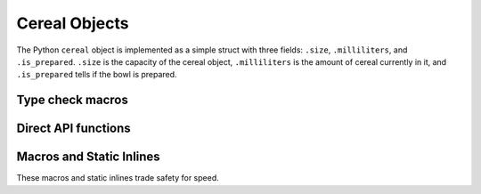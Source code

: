 .. highlight:: c

.. _cerealobjects:

Cereal Objects
--------------

The Python ``cereal`` object is implemented as a simple struct with
three fields: ``.size``, ``.milliliters``, and ``.is_prepared``. ``.size``
is the capacity of the cereal object, ``.milliliters`` is the amount of
cereal currently in it, and ``.is_prepared`` tells if the bowl is prepared.

.. index:: object: cereal


.. c:type:: PyCerealObject

   This subtype of :c:type:`PyObject` represents a Python cereal object.


.. c:var:: PyTypeObject PyCereal_Type

   This instance of :c:type:`PyTypeObject` represents the Python cereal type;
   it is the same object as :class:`cereal` in the Python layer.


Type check macros
^^^^^^^^^^^^^^^^^

.. c:function:: int PyCereal_Check(PyObject *o)

   Return true if the object *o* is a cereal object or an instance of a
   subtype of the cereal type.  This function always succeeds.


.. c:function:: int PyCereal_CheckExact(PyObject *o)

   Return true if the object *o* is a cereal object, but not an instance of a
   subtype of the cereal type.  This function always succeeds.


Direct API functions
^^^^^^^^^^^^^^^^^^^^

.. c:function:: PyObject* PyCereal_New(Py_ssize_t ml)

   Return a new, unprepared cereal bowl with maximum capacity
   as ``ml`` milliliters.
   ``ml`` must be positive and non-zero.


.. c:function:: PyObject* PyCereal_FromFields(Py_ssize_t size, Py_ssize_t ml)

   Return a cereal bowl from capacity and how much should already
   be in it.
   If ``ml`` is non-zero, ``.is_prepared`` is set to 1. Otherwise,
   it is set to 0.
   ``size`` must be non-zero.
   ``ml`` must not be greater than ``size``.
   Both arguments must be positive.


.. c:function:: PyObject* PyCereal_FromFieldsOverflow(Py_ssize_t size, Py_ssize_t ml)

   Return a cereal bowl from capacity and how much should already
   be in it.
   If ``ml`` is non-zero, ``.is_finished`` is set to 1. Otherwise,
   it is set to 0.
   ``size`` must be non-zero.
   ``ml`` can be greater than ``size``, but it will get clamped.
   Both arguments must be positive.


.. c:function:: int PyCereal_Prepare(PyCerealObject *cereal, Py_ssize_t ml)

   Prepare ``ml`` milliliters of cereal in the cereal bowl ``cereal``.
   If the cereal bowl is prepared, it must be finished before preparing again.
   ``ml`` must not exceed maximum bowl capacity, nor must it be 0, nor must it
   be negative.


.. c:function:: int PyCereal_Eat(PyCerealObject *cereal, Py_ssize_t ml)

   Eat ``ml`` milliliters of cereal from the cereal bowl ``cereal``.
   Cereal bowl must be prepared before eating.
   ``ml`` must be positive and less than or equal to ``cereal.milliliters``.
   -1 can be substituted for ``ml`` to eat all of the cereal bowl.


.. c:function:: int PyCereal_Finish(PyCerealObject *cereal)

   Finish the cereal bowl ``cereal``.
   Cereal bowl must be prepared and empty before finishing.


.. c:function:: PyObject* PyCereal_Add(PyCerealObject *cereal, Py_ssize_t ml)

   Add ``ml`` milliliters of cereal to the cereal bowl ``cereal``.
   ``cereal.milliliters + ml`` must not exceed maximum bowl capacity
   nor must it be negative.
   Cereal bowl must be prepared.


.. c:function:: PyObject* PyCereal_Subtract(PyCerealObject *cereal, Py_ssize_t ml)

   Waste ``ml`` milliliters of cereal from the cereal bowl ``cereal``.
   ``ml`` must not exceed ``cereal.milliliters`` nor must it be negative.
   Cereal bowl must be prepared.


.. c:function:: PyObject* PyCereal_Multiply(PyCerealObject *cereal, Py_ssize_t size)

   ``cereal.milliliters`` will be multiplied by ``size`` and new object
   with its ``.milliliters`` field as the result will be returned.
   ``cereal.milliliters size`` must not exceed maximum bowl capacity.


.. c:function:: PyObject* PyCereal_Divide(PyCerealObject *cereal, Py_ssize_t size)

   ``cereal.milliliters`` will be (floor) divided by ``size`` and new object
   with its ``.milliliters`` field as the result will be returned.
   ``size`` must not be negative nor must it be 0.


.. c:function:: PyObject* PyCereal_Resize(PyCerealObject *cereal, Py_ssize_t size)

   Return a cereal bowl with the cereal bowl ``cereal``'s capacity
   resized to ``size`` milliliters.
   ``size`` must be greater than or equal to ``cereal.milliliters``
   and it must be non-zero.


.. c:function:: PyObject* PyCereal_ResizeOverflow(PyCerealObject *cereal, Py_ssize_t size)

   Return a cereal bowl with the cereal bowl ``cereal``'s capacity
   resized to ``size`` milliliters.
   ``size`` must be non-zero.


.. c:function:: PyObject* PyCereal_AddSizeAbsolute(PyCerealObject *cereal, Py_ssize_t size)

   Return a cereal bowl with the cereal bowl ``cereal``'s capacity
   resized to ``cereal.size + size`` milliliters.
   ``size`` cannot be negative.


.. c:function:: PyObject* PyCereal_SubtractSizeAbsolute(PyCerealObject *cereal, Py_ssize_t size)

   Return a cereal bowl with the cereal bowl ``cereal``'s capacity
   resized to ``cereal.size - size`` milliliters.
   ``size`` must be less than or equal to ``cereal.size - cereal.milliliters``.
   ``size`` cannot be negative.


.. c:function:: PyObject* PyCereal_MultiplySizeAbsolute(PyCerealObject *cereal, Py_ssize_t size)

   Return a cereal bowl with the cereal bowl ``cereal``'s capacity
   resized to ``cereal.size size`` milliliters.
   ``size`` can never be negative.


.. c:function:: PyObject* PyCereal_AddSizeRelative(PyCerealObject *cereal, Py_ssize_t ml)

   Return a cereal bowl with the cereal bowl ``cereal``'s capacity
   resized to ``cereal.milliliters + ml`` milliliters.
   ``ml`` cannot be negative.


.. c:function:: ``PyCereal_SubtractSizeRelative`` does not exist for one reason:
   In these kinds of functions, we don't want to waste cereal.


.. c:function:: PyObject* PyCereal_MultiplySizeRelative(PyCerealObject *cereal, Py_ssize_t ml)

   Return a cereal bowl with the cereal bowl ``cereal``'s capacity
   resized to ``cereal.milliliters * ml`` milliliters.
   ``ml`` can never be negative.

Macros and Static Inlines
^^^^^^^^^^^^^^^^^^^^^^^^^

These macros and static inlines trade safety for speed.

.. c:function:: int _PyCereal_IS_EMPTY(const PyCerealObject *cereal)

   Static inline version of :c:expr:`cereal->milliliters == 0`.


.. c:function:: int PyCereal_IS_EMPTY(PyObject *ob)

   Macro that casts :c:expr:`ob` to a :c:expr:`const PyCerealObject*` and calls
   :c:func:`_PyCereal_IS_EMPTY`.


.. c:function:: int _PyCereal_IS_FULL(const PyCerealObject *cereal)

   Static inline version of :c:expr:`cereal->milliliters == cereal->size`.


.. c:function:: int PyCereal_IS_FULL(PyObject *ob)

   Macro that casts :c:expr:`ob` to a :c:expr:`const PyCerealObject*` and calls
   :c:func:`_PyCereal_IS_FULL`.


.. c:function:: int _PyCereal_IS_PREPARED(PyObject *ob)

   Static inline that returns :c:expr:`cereal->is_prepared`.


.. c:function:: int _PyCereal_IS_UNFINISHED(const PyCerealObject *cereal)

   Alias for :c:func:`_PyCereal_IS_PREPARED`.


.. c:function:: int PyCereal_IS_PREPARED(PyObject *ob)

   Macro that casts :c:expr:`ob` to a :c:expr:`const PyCerealObject*` and calls
   :c:func:`_PyCereal_IS_PREPARED`.


.. c:function:: int PyCereal_IS_UNFINISHED(PyObject *ob)

   Alias for :c:func:`PyCereal_IS_PREPARED`.


.. c:function:: int _PyCereal_IS_FINISHED(const PyCerealObject *cereal)

   Static inline that returns :c:expr:`cereal->is_prepared == 0`.


.. c:function:: int _PyCereal_IS_UNPREPARED(const PyCerealObject *cereal)

   Alias for :c:func:`_PyCereal_IS_FINISHED`.


.. c:function:: int PyCereal_IS_FINISHED(PyObject *ob)

   Macro that casts :c:expr:`ob` to a :c:expr:`const PyCerealObject*` and calls
   :c:func:`_PyCereal_IS_FINISHED`.


.. c:function:: int PyCereal_IS_UNPREPARED(PyObject *ob)

   Alias for :c:func:`PyCereal_IS_FINISHED`.


.. c:function:: int _PyCereal_RESIZE(PyCerealObject *cereal, Py_ssize_t size)

   Static inline version of :c:func:`PyCereal_Resize`.
   Asserts :c:expr:`size >= cereal->milliliters` then assigns :c:expr:`cereal->size`
   to :c:expr:`size`.


.. c:function:: int PyCereal_RESIZE(PyObject *ob, Py_ssize_t size)

   Macro version of :c:func:`PyCereal_Resize`.
   Casts :c:expr:`ob` to a :c:expr:`PyCerealObject*` and calls
   :c:func:`_PyCereal_RESIZE` with it and :c:expr:`size`.


.. c:function:: int _PyCereal_RESIZE_OVERFLOW(PyCerealObject *cereal, Py_ssize_t size)

   Static inline version of :c:func:`PyCereal_ResizeOverflow`.
   Asserts :c:expr:`size > 0` then assigns :c:expr:`cereal->size`
   to :c:expr:`size`. If :c:expr:`size < cereal->milliliters`, then
   :c:expr:`cereal->milliliters` gets assigned to :c:expr:`size`.


.. c:function:: int PyCereal_RESIZE_OVERFLOW(PyObject *ob, Py_ssize_t size)

   Macro version of :c:func:`PyCereal_ResizeOverflow`.
   Casts :c:expr:`ob` to a :c:expr:`PyCerealObject*` and calls
   :c:func:`_PyCereal_RESIZE_OVERFLOW` with it and :c:expr:`size`.


.. c:function:: int _PyCereal_FINISH(PyCerealObject *cereal, Py_ssize_t size)

   Static inline version of :c:func:`PyCereal_Finish`.
   Asserts :c:expr:`cereal->is_prepared` and :c:expr:`cereal->milliliters == 0`
   then assigns :c:expr:`cereal->is_prepared` to 0.


.. c:function:: int PyCereal_FINISH(PyObject *ob, Py_ssize_t size)

   Macro version of :c:func:`PyCereal_Finish`.
   Casts :c:expr:`ob` to a :c:expr:`PyCerealObject*` and calls
   :c:func:`_PyCereal_FINISH`.


.. c:function:: int _PyCereal_PREPARE(PyCerealObject *cereal, Py_ssize_t size)

   Static inline version of :c:func:`PyCereal_Prepare`.
   Asserts :c:expr:`cereal->is_prepared == 0` and :c:expr:`size <= cereal->size`
   then assigns :c:expr:`cereal->is_prepared` and :c:expr:`cereal->milliliters`
   to 1 and :c:expr:`size` respectively.


.. c:function:: int PyCereal_PREPARE(PyObject *ob, Py_ssize_t size)

   Macro version of :c:func:`PyCereal_Prepare`.
   Casts :c:expr:`ob` to a :c:expr:`PyCerealObject*` and calls
   :c:func:`_PyCereal_PREPARE`.


.. c:function:: int _PyCereal_EAT(PyCerealObject *cereal, Py_ssize_t size)

   Static inline version of :c:func:`PyCereal_Eat`.
   Asserts :c:expr:`cereal->is_prepared` and :c:expr:`size <= cereal->milliliters`
   then assigns :c:expr:`cereal->milliliters - size` to :c:expr:`cereal->milliliters`.


.. c:function:: int PyCereal_EAT(PyObject *ob, Py_ssize_t size)

   Macro version of :c:func:`PyCereal_Eat`.
   Casts :c:expr:`ob` to a :c:expr:`PyCerealObject*` and calls
   :c:func:`_PyCereal_EAT`.
